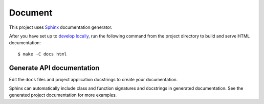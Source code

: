 
Document
=========

This project uses Sphinx_ documentation generator.

After you have set up to `develop locally`_, run the following command from the project directory to build and serve HTML documentation: ::

    $ make -C docs html


Generate API documentation
----------------------------

Edit the ``docs`` files and project application docstrings to create your documentation.

Sphinx can automatically include class and function signatures and docstrings in generated documentation.
See the generated project documentation for more examples.


.. _localhost: http://localhost:7000/
.. _Sphinx: https://www.sphinx-doc.org/en/master/index.html
.. _develop locally: ./developing-locally.html
.. _ReadTheDocs: https://readthedocs.org/
.. _you must enable it: https://docs.readthedocs.io/en/latest/guides/autobuild-docs-for-pull-requests.html#autobuild-documentation-for-pull-requests
